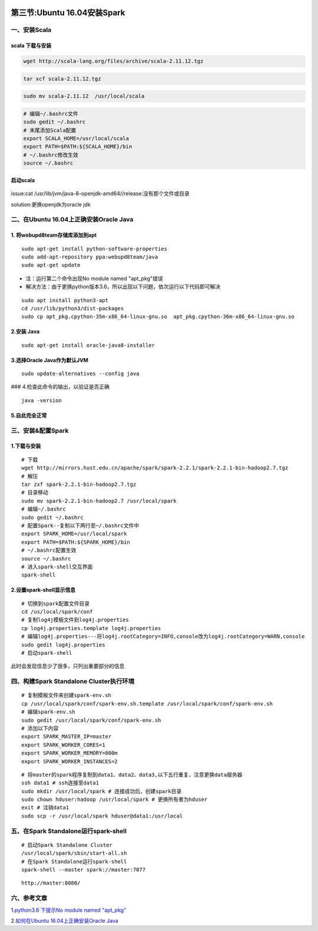 .. figure:: http://p20tr36iw.bkt.clouddn.com/timg.jpg
   :alt: 
   
第三节:Ubuntu 16.04安装Spark
==============================

一、安装Scala
-------------

scala 下载与安装
~~~~~~~~~~~~~~~~

.. code:: 

    wget http://scala-lang.org/files/archive/scala-2.11.12.tgz

.. code:: 

    tar xcf scala-2.11.12.tgz

.. code:: 

    sudo mv scala-2.11.12  /usr/local/scala

.. code:: 

    # 编辑~/.bashrc文件
    sudo gedit ~/.bashrc
    # 末尾添加Scala配置
    export SCALA_HOME=/usr/local/scala
    export PATH=$PATH:${SCALA_HOME}/bin
    # ~/.bashrc修改生效
    source ~/.bashrc

启动scala
~~~~~~~~~

.. figure:: http://p20tr36iw.bkt.clouddn.com/cat.png
   :alt: 

issue:cat /usr/lib/jvm/java-8-openjdk-amd64//release:没有那个文件或目录

solution:更换openjdk为oracle jdk

二、在Ubuntu 16.04上正确安装Oracle Java
---------------------------------------

1. 将webupd8team存储库添加到apt
~~~~~~~~~~~~~~~~~~~~~~~~~~~~~~~

::

    sudo apt-get install python-software-properties
    sudo add-apt-repository ppa:webupd8team/java
    sudo apt-get update

-  注：运行第二个命令出现No module named "apt\_pkg"错误
-  解决方法：由于更换python版本3.6，所以出现以下问题，依次运行以下代码即可解决

::

    sudo apt install python3-apt
    cd /usr/lib/python3/dist-packages
    sudo cp apt_pkg.cpython-35m-x86_64-linux-gnu.so  apt_pkg.cpython-36m-x86_64-linux-gnu.so

2.安装 Java
~~~~~~~~~~~

::

    sudo apt-get install oracle-java8-installer

3.选择Oracle Java作为默认JVM
~~~~~~~~~~~~~~~~~~~~~~~~~~~~

::

    sudo update-alternatives --config java

|image0| ### 4.检查此命令的输出，以验证是否正确

::

    java -version

5.自此完全正常
~~~~~~~~~~~~~~

.. figure:: http://p20tr36iw.bkt.clouddn.com/scala.png
   :alt: 

三、安装&配置Spark
------------------

1.下载与安装
~~~~~~~~~~~~

::

    # 下载
    wget http://mirrors.hust.edu.cn/apache/spark/spark-2.2.1/spark-2.2.1-bin-hadoop2.7.tgz
    # 解压
    tar zxf spark-2.2.1-bin-hadoop2.7.tgz
    # 目录移动
    sudo mv spark-2.2.1-bin-hadoop2.7 /usr/local/spark
    # 编辑~/.bashrc
    sudo gedit ~/.bashrc
    # 配置Spark--复制以下两行至~/.bashrc文件中
    export SPARK_HOME=/usr/local/spark
    export PATH=$PATH:${SPARK_HOME}/bin
    # ~/.bashrc配置生效
    source ~/.bashrc
    # 进入spark-shell交互界面
    spark-shell

.. figure:: http://p20tr36iw.bkt.clouddn.com/spark.png
   :alt: 

2.设置spark-shell显示信息
~~~~~~~~~~~~~~~~~~~~~~~~~

::

    # 切换到spark配置文件目录
    cd /us/local/spark/conf
    # 复制log4j模板文件到log4j.properties
    cp log4j.properties.template log4j.properties
    # 编辑log4j.properties---将log4j.rootCategory=INFO,console改为log4j.rootCategory=WARN,console
    sudo gedit log4j.properties
    # 启动spark-shell

此时会发现信息少了很多，只列出重要部分的信息

.. figure:: http://p20tr36iw.bkt.clouddn.com/sparkw.png
   :alt: 

四、构建Spark Standalone Cluster执行环境
----------------------------------------

::

    # 复制模板文件来创建spark-env.sh
    cp /usr/local/spark/conf/spark-env.sh.template /usr/local/spark/conf/spark-env.sh
    # 编辑spark-env.sh
    sudo gedit /usr/local/spark/conf/spark-env.sh
    # 添加以下内容
    export SPARK_MASTER_IP=master
    export SPARK_WORKER_CORES=1
    export SPARK_WORKER_MEMORY=800m
    export SPARK_WORKER_INSTANCES=2

::

    # 将master的spark程序复制到data1、data2、data3,以下五行重复，注意更换data服务器
    ssh data1 # ssh连接至data1
    sudo mkdir /usr/local/spark # 连接成功后，创建spark目录
    sudo chown hduser:hadoop /usr/local/spark # 更换所有者为hduser
    exit # 注销data1
    sudo scp -r /usr/local/spark hduser@data1:/usr/local

五、在Spark Standalone运行spark-shell
-------------------------------------

::

    # 启动Spark Standalone Cluster
    /usr/local/spark/sbin/start-all.sh
    # 在Spark Standalone运行spark-shell
    spark-shell --master spark://master:7077

::

    http://master:8080/

.. figure:: http://p20tr36iw.bkt.clouddn.com/sparkMas.png
   :alt: 

六、参考文章
------------

1.\ `python3.6 下提示No module named
"apt\_pkg" <http://www.fantansy.cn/index.php/python/311.html>`__

2.\ `如何在Ubuntu 16.04上正确安装Oracle
Java <http://www.linuxidc.com/Linux/2017-07/145652.htm>`__

.. |image0| image:: http://p20tr36iw.bkt.clouddn.com/alt.png

